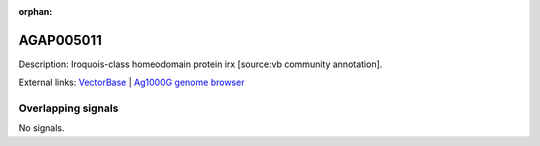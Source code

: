 :orphan:

AGAP005011
=============





Description: Iroquois-class homeodomain protein irx [source:vb community annotation].

External links:
`VectorBase <https://www.vectorbase.org/Anopheles_gambiae/Gene/Summary?g=AGAP005011>`_ |
`Ag1000G genome browser <https://www.malariagen.net/apps/ag1000g/phase1-AR3/index.html?genome_region=2L:8078106-8138755#genomebrowser>`_

Overlapping signals
-------------------



No signals.


